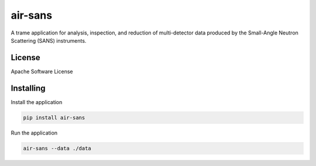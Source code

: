 ========
air-sans
========

A trame application for analysis, inspection, and reduction of multi-detector data produced by the Small-Angle Neutron Scattering (SANS) instruments.


License
----------

Apache Software License


Installing
----------

Install the application

.. code-block:: console

    pip install air-sans


Run the application

.. code-block:: console

    air-sans --data ./data
